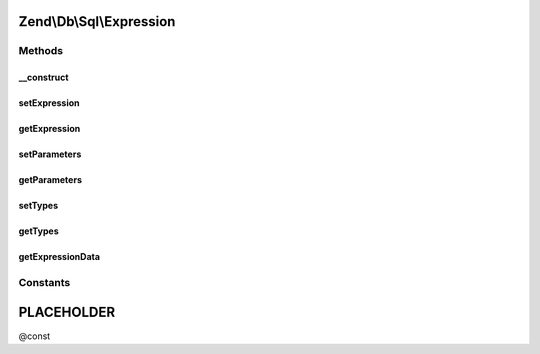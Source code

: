 .. Db/Sql/Expression.php generated using docpx on 01/30/13 03:32am


Zend\\Db\\Sql\\Expression
=========================

Methods
+++++++

__construct
-----------

.. function:: __construct()


    @param string $expression

    :param string|array: 
    :param array: 



setExpression
-------------

.. function:: setExpression()


    @param $expression

    :rtype: Expression 

    :throws: Exception\InvalidArgumentException 



getExpression
-------------

.. function:: getExpression()


    @return string



setParameters
-------------

.. function:: setParameters()


    @param $parameters

    :rtype: Expression 

    :throws: Exception\InvalidArgumentException 



getParameters
-------------

.. function:: getParameters()


    @return array



setTypes
--------

.. function:: setTypes()


    @param array $types

    :rtype: Expression 



getTypes
--------

.. function:: getTypes()


    @return array



getExpressionData
-----------------

.. function:: getExpressionData()


    @return array






Constants
+++++++++

PLACEHOLDER
===========

@const

